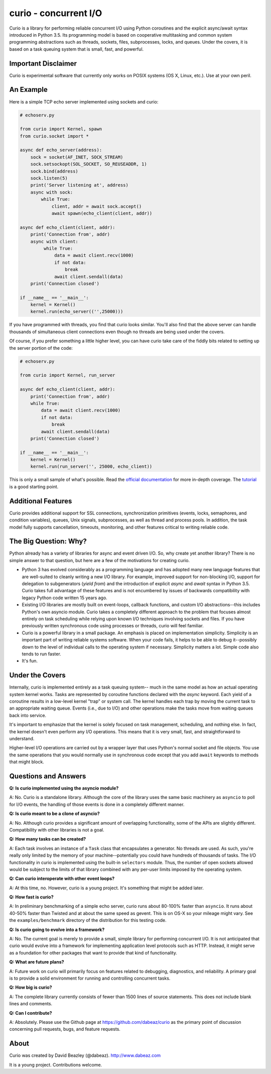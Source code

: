 curio - concurrent I/O
======================

Curio is a library for performing reliable concurrent I/O using
Python coroutines and the explicit async/await syntax introduced in
Python 3.5.   Its programming model is based on cooperative
multitasking and common system programming abstractions such as
threads, sockets, files, subprocesses, locks, and queues.  Under
the covers, it is based on a task queuing system that is small, fast,
and powerful.

Important Disclaimer
--------------------
Curio is experimental software that currently only works on POSIX systems
(OS X, Linux, etc.).  Use at your own peril. 

An Example
----------
Here is a simple TCP echo server implemented using sockets and curio:

.. code:: python

    # echoserv.py
    
    from curio import Kernel, spawn
    from curio.socket import *
    
    async def echo_server(address):
        sock = socket(AF_INET, SOCK_STREAM)
        sock.setsockopt(SOL_SOCKET, SO_REUSEADDR, 1)
        sock.bind(address)
        sock.listen(5)
        print('Server listening at', address)
        async with sock:
            while True:
                client, addr = await sock.accept()
                await spawn(echo_client(client, addr))
    
    async def echo_client(client, addr):
        print('Connection from', addr)
        async with client:
             while True:
                 data = await client.recv(1000)
                 if not data:
                     break
                 await client.sendall(data)
        print('Connection closed')

    if __name__ == '__main__':
        kernel = Kernel()
        kernel.run(echo_server(('',25000)))

If you have programmed with threads, you find that curio looks similar.
You'll also find that the above server can handle thousands of simultaneous 
client connections even though no threads are being used under the covers.

Of course, if you prefer something a little higher level, you can have
curio take care of the fiddly bits related to setting up the server portion
of the code:

.. code:: python

    # echoserv.py

    from curio import Kernel, run_server

    async def echo_client(client, addr):
        print('Connection from', addr)
        while True:
            data = await client.recv(1000)
            if not data:
                break
            await client.sendall(data)
        print('Connection closed')

    if __name__ == '__main__':
        kernel = Kernel()
        kernel.run(run_server('', 25000, echo_client))

This is only a small sample of what's possible.  Read the `official documentation
<https://curio.readthedocs.org>`_ for more in-depth coverage.  The `tutorial 
<https://curio.readthedocs.org/en/latest/tutorial.html>`_ is a good starting point.

Additional Features
-------------------

Curio provides additional support for SSL connections, synchronization
primitives (events, locks, semaphores, and condition variables),
queues, Unix signals, subprocesses, as well as thread and process
pools.  In addition, the task model fully supports cancellation,
timeouts, monitoring, and other features critical to writing reliable
code.

The Big Question: Why?
----------------------

Python already has a variety of libraries for async and event driven
I/O. So, why create yet another library?  There is no simple answer to
that question, but here are a few of the motivations for creating curio.

* Python 3 has evolved considerably as a programming language and has
  adopted many new language features that are well-suited to cleanly
  writing a new I/O library. For example, improved support for
  non-blocking I/O, support for delegation to subgenerators (`yield
  from`) and the introduction of explicit `async` and `await` syntax
  in Python 3.5. Curio takes full advantage of these features and is
  not encumbered by issues of backwards compatibility with legacy
  Python code written 15 years ago.

* Existing I/O libraries are mostly built on event-loops, callback
  functions, and custom I/O abstractions--this includes Python's own
  asyncio module.  Curio takes a completely different approach to the
  problem that focuses almost entirely on task scheduling while
  relying upon known I/O techniques involving sockets and files.  If
  you have previously written synchronous code using processes or
  threads, curio will feel familiar.

* Curio is a powerful library in a small package.  An emphasis is
  placed on implementation simplicity.  Simplicity is an important
  part of writing reliable systems software.  When your code fails, it
  helps to be able to debug it--possibly down to the level of
  individual calls to the operating system if necessary. Simplicity
  matters a lot.  Simple code also tends to run faster.


* It's fun. 

Under the Covers
----------------

Internally, curio is implemented entirely as a task queuing system--
much in the same model as how an actual operating system kernel
works. Tasks are represented by coroutine functions declared with the
`async` keyword.  Each yield of a coroutine results in a low-level
kernel "trap" or system call.  The kernel handles each trap by moving
the current task to an appropriate waiting queue. Events (i.e., due to
I/O) and other operations make the tasks move from waiting queues back
into service.

It's important to emphasize that the kernel is solely focused on task
management, scheduling, and nothing else. In fact, the kernel doesn't
even perform any I/O operations.  This means that it is very small,
fast, and straightforward to understand.

Higher-level I/O operations are carried out by a wrapper layer that
uses Python's normal socket and file objects. You use the
same operations that you would normally use in synchronous code except
that you add ``await`` keywords to methods that might block.

Questions and Answers
---------------------

**Q: Is curio implemented using the asyncio module?**

A: No. Curio is a standalone library. Although the core of the library
uses the same basic machinery as ``asyncio`` to poll for I/O events,
the handling of those events is done in a completely different manner.

**Q: Is curio meant to be a clone of asyncio?**

A: No.  Although curio provides a significant amount of overlapping
functionality, some of the APIs are slightly different.  Compatibility
with other libraries is not a goal.

**Q: How many tasks can be created?**

A: Each task involves an instance of a ``Task`` class that
encapsulates a generator. No threads are used. As such, you're really
only limited by the memory of your machine--potentially you could have
hundreds of thousands of tasks.  The I/O functionality in curio is
implemented using the built-in ``selectors`` module.  Thus, the number
of open sockets allowed would be subject to the limits of that library
combined with any per-user limits imposed by the operating system.
 
**Q: Can curio interoperate with other event loops?**

A: At this time, no.  However, curio is a young project. It's
something that might be added later.

**Q: How fast is curio?**

A: In preliminary benchmarking of a simple echo server, curio runs
about 80-100% faster than ``asyncio``.  It runs about 40-50% faster
than Twisted and at about the same speed as gevent. This is on OS-X so
your mileage might vary. See the ``examples/benchmark`` directory of
the distribution for this testing code.

**Q: Is curio going to evolve into a framework?**

A: No. The current goal is merely to provide a small, simple library
for performing concurrent I/O. It is not anticipated that curio would
evolve into a framework for implementing application level protocols
such as HTTP.  Instead, it might serve as a foundation for other packages
that want to provide that kind of functionality.

**Q: What are future plans?**

A: Future work on curio will primarily focus on features related to debugging, 
diagnostics, and reliability.  A primary goal is to provide a solid 
environment for running and controlling concurrent tasks.

**Q: How big is curio?**

A: The complete library currently consists of fewer than 1500 lines of
source statements.  This does not include blank lines and comments.

**Q: Can I contribute?**

A: Absolutely. Please use the Github page at
https://github.com/dabeaz/curio as the primary point of discussion
concerning pull requests, bugs, and feature requests.

About
-----
Curio was created by David Beazley (@dabeaz).  http://www.dabeaz.com

It is a young project.  Contributions welcome.








 
